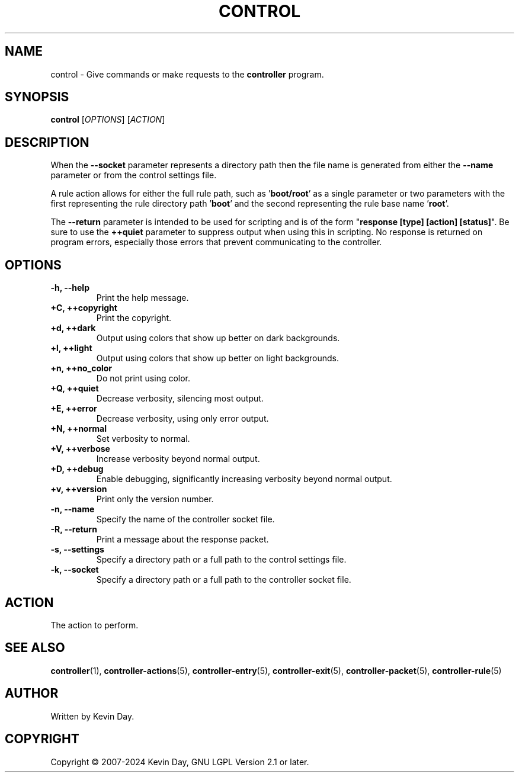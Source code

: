 .TH CONTROL "1" "February 2024" "FLL - Control 0.6.10" "Program Manual"
.SH NAME
control \- Give commands or make requests to the \fBcontroller\fR program.
.SH SYNOPSIS
.B control
[\fI\,OPTIONS\/\fR] [\fI\,ACTION\/\fR]
.SH DESCRIPTION
.PP
When the \fB\-\-socket\fR parameter represents a directory path then the file name is generated from either the \fB\-\-name\fR parameter or from the control settings file.

A rule action allows for either the full rule path, such as '\fBboot/root\fR' as a single parameter or two parameters with the first representing the rule directory path '\fBboot\fR' and the second representing the rule base name '\fBroot\fR'.

The \fB\-\-return\fR parameter is intended to be used for scripting and is of the form "\fBresponse [type] [action] [status]\fR".
Be sure to use the \fB++quiet\fR parameter to suppress output when using this in scripting.
No response is returned on program errors, especially those errors that prevent communicating to the controller.
.SH OPTIONS
.TP
\fB\{\-h, \-\-help\fR
Print the help message.
.TP
\fB+C, ++copyright\fR
Print the copyright.
.TP
\fB+d, ++dark\fR
Output using colors that show up better on dark backgrounds.
.TP
\fB+l, ++light\fR
Output using colors that show up better on light backgrounds.
.TP
\fB+n, ++no_color\fR
Do not print using color.
.TP
\fB+Q, ++quiet\fR
Decrease verbosity, silencing most output.
.TP
\fB+E, ++error\fR
Decrease verbosity, using only error output.
.TP
\fB+N, ++normal\fR
Set verbosity to normal.
.TP
\fB+V, ++verbose\fR
Increase verbosity beyond normal output.
.TP
\fB+D, ++debug\fR
Enable debugging, significantly increasing verbosity beyond normal output.
.TP
\fB+v, ++version\fR
Print only the version number.
.TP
\fB\-n, \-\-name\fR
Specify the name of the controller socket file.
.TP
\fB\-R, \-\-return\fR
Print a message about the response packet.
.TP
\fB\-s, \-\-settings\fR
Specify a directory path or a full path to the control settings file.
.TP
\fB\-k, \-\-socket\fR
Specify a directory path or a full path to the controller socket file.
.SH ACTION
.TP
The action to perform.
.SH SEE ALSO
.PP
\fBcontroller\fR(1),
\fBcontroller\-actions\fR(5),
\fBcontroller\-entry\fR(5),
\fBcontroller\-exit\fR(5),
\fBcontroller\-packet\fR(5),
\fBcontroller\-rule\fR(5)
.SH AUTHOR
Written by Kevin Day.
.SH COPYRIGHT
.PP
Copyright \(co 2007-2024 Kevin Day, GNU LGPL Version 2.1 or later.
